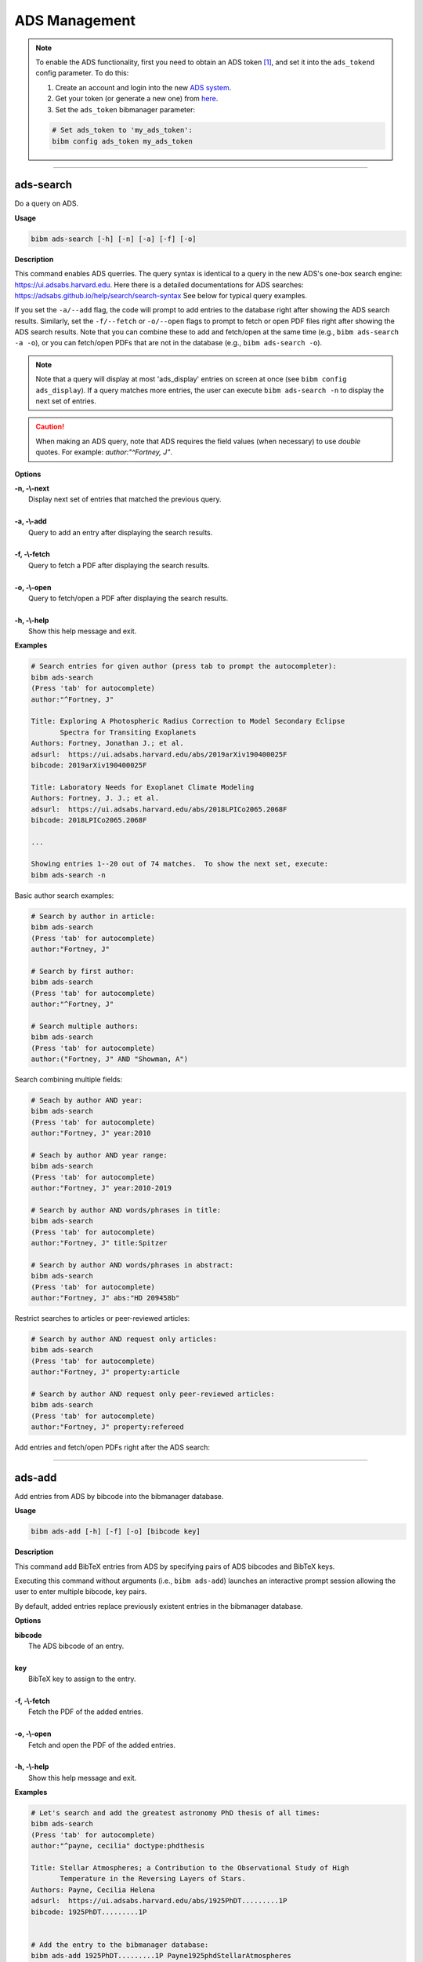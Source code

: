 .. _ads:

ADS Management
==============

.. note:: To enable the ADS functionality, first you need to obtain an ADS token [#ADStoken]_, and set it into the ``ads_tokend`` config parameter.  To do this:

  1. Create an account and login into the new `ADS system <https://ui.adsabs.harvard.edu/?bbbRedirect=1#user/account/login>`_.

  2. Get your token (or generate a new one) from `here <https://ui.adsabs.harvard.edu/#user/settings/token>`_.

  3. Set the ``ads_token`` bibmanager parameter:

  .. code-block:: shell

    # Set ads_token to 'my_ads_token':
    bibm config ads_token my_ads_token

----------------------------------------------------------------------

ads-search
----------

Do a query on ADS.

**Usage**

.. code-block:: shell

  bibm ads-search [-h] [-n] [-a] [-f] [-o]

**Description**

This command enables ADS querries.  The query syntax is identical to
a query in the new ADS's one-box search engine:
https://ui.adsabs.harvard.edu.
Here there is a detailed documentations for ADS searches:
https://adsabs.github.io/help/search/search-syntax
See below for typical query examples.

If you set the ``-a/--add`` flag, the code will prompt to add entries to
the database right after showing the ADS search results.  Similarly,
set the ``-f/--fetch`` or ``-o/--open`` flags to prompt to fetch or open PDF
files right after showing the ADS search results.  Note that you can
combine these to add and fetch/open at the same time (e.g., ``bibm
ads-search -a -o``), or you can fetch/open PDFs that are not in the
database (e.g., ``bibm ads-search -o``).

.. note:: Note that a query will display at most 'ads_display' entries on
  screen at once (see ``bibm config ads_display``).  If a query matches
  more entries, the user can execute ``bibm ads-search -n``
  to display the next set of entries.

.. caution:: When making an ADS query, note that
  ADS requires the field values (when necessary) to use `double` quotes.
  For example: `author:"^Fortney, J"`.

**Options**

| **-n, -\\-next**
|       Display next set of entries that matched the previous query.
|
| **-a, -\\-add**
|        Query to add an entry after displaying the search results.
|
| **-f, -\\-fetch**
|        Query to fetch a PDF after displaying the search results.
|
| **-o, -\\-open**
|        Query to fetch/open a PDF after displaying the search results.
|
| **-h, -\\-help**
|       Show this help message and exit.


**Examples**

.. code-block:: shell

  # Search entries for given author (press tab to prompt the autocompleter):
  bibm ads-search
  (Press 'tab' for autocomplete)
  author:"^Fortney, J"

  Title: Exploring A Photospheric Radius Correction to Model Secondary Eclipse
         Spectra for Transiting Exoplanets
  Authors: Fortney, Jonathan J.; et al.
  adsurl:  https://ui.adsabs.harvard.edu/abs/2019arXiv190400025F
  bibcode: 2019arXiv190400025F

  Title: Laboratory Needs for Exoplanet Climate Modeling
  Authors: Fortney, J. J.; et al.
  adsurl:  https://ui.adsabs.harvard.edu/abs/2018LPICo2065.2068F
  bibcode: 2018LPICo2065.2068F

  ...

  Showing entries 1--20 out of 74 matches.  To show the next set, execute:
  bibm ads-search -n


Basic author search examples:

.. code-block:: shell

  # Search by author in article:
  bibm ads-search
  (Press 'tab' for autocomplete)
  author:"Fortney, J"

  # Search by first author:
  bibm ads-search
  (Press 'tab' for autocomplete)
  author:"^Fortney, J"

  # Search multiple authors:
  bibm ads-search
  (Press 'tab' for autocomplete)
  author:("Fortney, J" AND "Showman, A")

Search combining multiple fields:

.. code-block:: shell

  # Seach by author AND year:
  bibm ads-search
  (Press 'tab' for autocomplete)
  author:"Fortney, J" year:2010

  # Seach by author AND year range:
  bibm ads-search
  (Press 'tab' for autocomplete)
  author:"Fortney, J" year:2010-2019

  # Search by author AND words/phrases in title:
  bibm ads-search
  (Press 'tab' for autocomplete)
  author:"Fortney, J" title:Spitzer

  # Search by author AND words/phrases in abstract:
  bibm ads-search
  (Press 'tab' for autocomplete)
  author:"Fortney, J" abs:"HD 209458b"

Restrict searches to articles or peer-reviewed articles:

.. code-block:: shell

  # Search by author AND request only articles:
  bibm ads-search
  (Press 'tab' for autocomplete)
  author:"Fortney, J" property:article

  # Search by author AND request only peer-reviewed articles:
  bibm ads-search
  (Press 'tab' for autocomplete)
  author:"Fortney, J" property:refereed

Add entries and fetch/open PDFs right after the ADS search:

.. code-block:: shell
  :emphasize-lines: 2, 4, 16, 20, 22, 34, 38, 40, 52

  # Search and prompt to open a PDF right after (fetched PDF is not stored in database):
  bibm ads-search -o
  (Press 'tab' for autocomplete)
  author:"^Fortney, J" property:refereed year:2015-2019

  Title: Exploring a Photospheric Radius Correction to Model Secondary Eclipse
         Spectra for Transiting Exoplanets
  Authors: Fortney, Jonathan J.; et al.
  adsurl:  https://ui.adsabs.harvard.edu/abs/2019ApJ...880L..16F
  bibcode: 2019ApJ...880L..16F
  ...

  Fetch/open entry from ADS:
  Syntax is:  key: KEY_VALUE FILENAME
       or:  bibcode: BIBCODE_VALUE FILENAME
  bibcode: 2019ApJ...880L..16F Fortney2019.pdf


  # Search and prompt to add entry to database right after:
  bibm ads-search -a
  (Press 'tab' for autocomplete)
  author:"^Fortney, J" property:refereed year:2015-2019

  Title: Exploring a Photospheric Radius Correction to Model Secondary Eclipse
         Spectra for Transiting Exoplanets
  Authors: Fortney, Jonathan J.; et al.
  adsurl:  https://ui.adsabs.harvard.edu/abs/2019ApJ...880L..16F
  bibcode: 2019ApJ...880L..16F
  ...

  Add entry from ADS:
  Enter pairs of ADS bibcodes and BibTeX keys, one pair per line
  separated by blanks (press META+ENTER or ESCAPE ENTER when done):
  2019ApJ...880L..16F FortneyEtal2019apjPhotosphericRadius


  # Search and prompt to add entry and fetch/open its PDF right after:
  bibm ads-search -a -f
  (Press 'tab' for autocomplete)
  author:"^Fortney, J" property:refereed year:2015-2019

  Title: Exploring a Photospheric Radius Correction to Model Secondary Eclipse
         Spectra for Transiting Exoplanets
  Authors: Fortney, Jonathan J.; et al.
  adsurl:  https://ui.adsabs.harvard.edu/abs/2019ApJ...880L..16F
  bibcode: 2019ApJ...880L..16F
  ...

  Add entry from ADS:
  Enter pairs of ADS bibcodes and BibTeX keys, one pair per line
  separated by blanks (press META+ENTER or ESCAPE ENTER when done):
  2019ApJ...880L..16F FortneyEtal2019apjPhotosphericRadius


----------------------------------------------------------------------

ads-add
-------

Add entries from ADS by bibcode into the bibmanager database.

**Usage**

.. code-block:: shell

  bibm ads-add [-h] [-f] [-o] [bibcode key]

**Description**

This command add BibTeX entries from ADS by specifying pairs of
ADS bibcodes and BibTeX keys.

Executing this command without arguments (i.e., ``bibm ads-add``) launches
an interactive prompt session allowing the user to enter multiple
bibcode, key pairs.

By default, added entries replace previously existent entries in the
bibmanager database.

**Options**

| **bibcode**
|       The ADS bibcode of an entry.
|
| **key**
|       BibTeX key to assign to the entry.
|
| **-f, -\\-fetch**
|       Fetch the PDF of the added entries.
|
| **-o, -\\-open**
|       Fetch and open the PDF of the added entries.
|
| **-h, -\\-help**
|       Show this help message and exit.

**Examples**

.. code-block:: shell

  # Let's search and add the greatest astronomy PhD thesis of all times:
  bibm ads-search
  (Press 'tab' for autocomplete)
  author:"^payne, cecilia" doctype:phdthesis

  Title: Stellar Atmospheres; a Contribution to the Observational Study of High
         Temperature in the Reversing Layers of Stars.
  Authors: Payne, Cecilia Helena
  adsurl:  https://ui.adsabs.harvard.edu/abs/1925PhDT.........1P
  bibcode: 1925PhDT.........1P


  # Add the entry to the bibmanager database:
  bibm ads-add 1925PhDT.........1P Payne1925phdStellarAtmospheres


  # Add the entry and fetch its PDF:
  bibm ads-add -f 1925PhDT.........1P Payne1925phdStellarAtmospheres

  # Add the entry and fetch/open its PDF:
  bibm ads-add -o 1925PhDT.........1P Payne1925phdStellarAtmospheres

----------------------------------------------------------------------

.. _ads-update:

ads-update
----------

Update bibmanager database cross-checking entries with ADS.

**Usage**

.. code-block:: shell

  bibm ads-update [-h] [update_keys]

**Description**

This command triggers an ADS search of all entries in the ``bibmanager``
database that have a ``bibcode``.  Replacing these entries with
the output from ADS.
The main utility of this command is to auto-update entries that
were added as arXiv version, with their published version.

For arXiv updates, this command updates automatically the year and
journal of the key (where possible).  This is done by searching for
the year and the string `'arxiv'` in the key, using the bibcode info.
For example, an entry with key `'NameEtal2010arxivGJ436b'` whose bibcode
changed from `'2010arXiv1007.0324B'` to `'2011ApJ...731...16B'`, will have
a new key `'NameEtal2011apjGJ436b'`.
To disable this feature, set the ``update_keys`` optional argument to `'no'`.

**Options**

| **update_keys**
|       Update the keys of the entries. (choose from: {no, arxiv}, default: arxiv).
|
| **-h, -\\-help**
|       Show this help message and exit.

**Examples**

.. note::  These example outputs assume that you merged the sample bibfile
  already, i.e.: ``bibm merge ~/.bibmanager/examples/sample.bib``

.. code-block:: shell

  # Look at this entry with old info from arXiv:
  bibm search -v
  author:"^Beaulieu"

  Title: Methane in the Atmosphere of the Transiting Hot Neptune GJ436b?, 2010
  Authors: {Beaulieu}, J.-P.; et al.
  bibcode:   2010arXiv1007.0324B
  ADS url:   http://adsabs.harvard.edu/abs/2010arXiv1007.0324B
  arXiv url: http://arxiv.org/abs/arXiv:1007.0324
  key: BeaulieuEtal2010arxivGJ436b


  # Update bibmanager entries that are in ADS:
  bibm ads-update

  Merged 0 new entries.
  (Not counting updated references)
  There were 1 entries updated from ArXiv to their peer-reviewed version.
  These ones changed their key:
  BeaulieuEtal2010arxivGJ436b -> BeaulieuEtal2011apjGJ436b


  # Let's take a look at this entry again:
  bibm search -v
  author:"^Beaulieu"

  Title: Methane in the Atmosphere of the Transiting Hot Neptune GJ436B?, 2011
  Authors: {Beaulieu}, J. -P.; et al.
  bibcode:   2011ApJ...731...16B
  ADS url:   https://ui.adsabs.harvard.edu/abs/2011ApJ...731...16B
  arXiv url: http://arxiv.org/abs/1007.0324
  key: BeaulieuEtal2011apjGJ436b

.. note::  There might be cases when one does not want to ADS-update an
    entry.  To prevent this to happen, the user can set the *freeze*
    meta-parameter through the ``bibm edit`` command (see :ref:`edit`).

----------------------------------------------------------------------

**References**

.. [#ADStoken] https://github.com/adsabs/adsabs-dev-api#access
